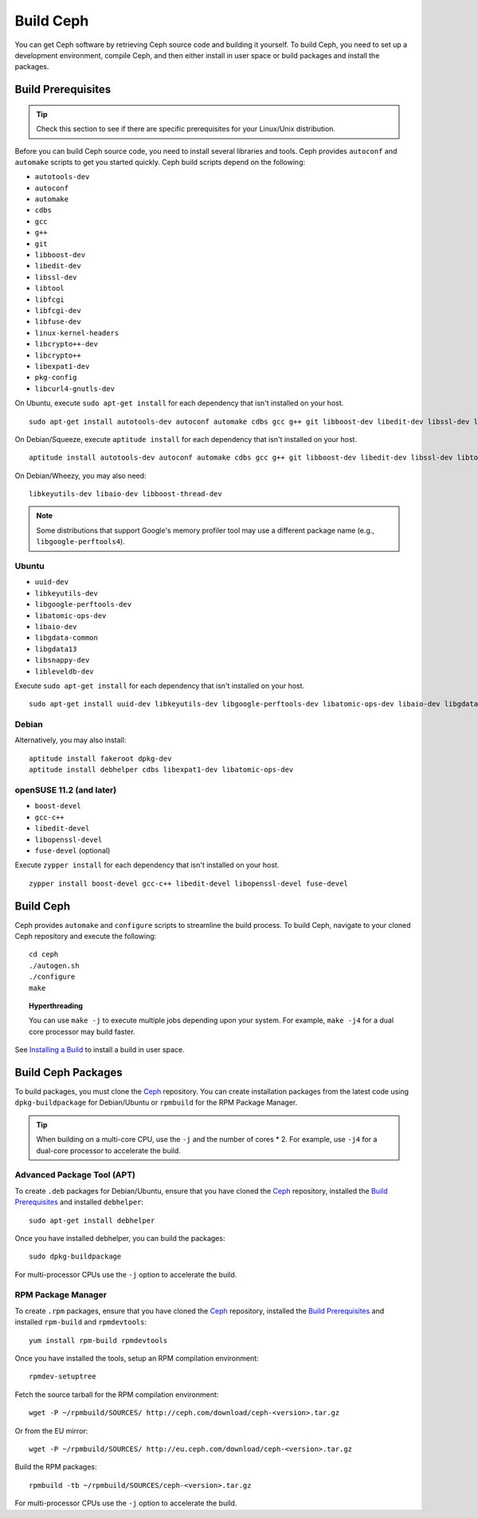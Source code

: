 ============
 Build Ceph
============

You can get Ceph software by retrieving Ceph source code and building it yourself.
To build Ceph, you need to set up a development environment, compile Ceph,
and then either install in user space or build packages and install the packages.

Build Prerequisites
===================


.. tip:: Check this section to see if there are specific prerequisites for your
   Linux/Unix distribution.

Before you can build Ceph source code, you need to install several libraries
and tools. Ceph provides ``autoconf`` and ``automake`` scripts to get you
started quickly. Ceph build scripts depend on the following:

- ``autotools-dev``
- ``autoconf``
- ``automake``
- ``cdbs``
- ``gcc``
- ``g++``
- ``git``
- ``libboost-dev``
- ``libedit-dev``
- ``libssl-dev``
- ``libtool``
- ``libfcgi``
- ``libfcgi-dev``
- ``libfuse-dev``
- ``linux-kernel-headers``
- ``libcrypto++-dev``
- ``libcrypto++``
- ``libexpat1-dev``
- ``pkg-config``
- ``libcurl4-gnutls-dev``

On Ubuntu, execute ``sudo apt-get install`` for each dependency that isn't
installed on your host. ::

	sudo apt-get install autotools-dev autoconf automake cdbs gcc g++ git libboost-dev libedit-dev libssl-dev libtool libfcgi libfcgi-dev libfuse-dev linux-kernel-headers libcrypto++-dev libcrypto++ libexpat1-dev pkg-config

On Debian/Squeeze, execute ``aptitude install`` for each dependency that isn't
installed on your host. ::

	aptitude install autotools-dev autoconf automake cdbs gcc g++ git libboost-dev libedit-dev libssl-dev libtool libfcgi libfcgi-dev libfuse-dev linux-kernel-headers libcrypto++-dev libcrypto++ libexpat1-dev pkg-config libcurl4-gnutls-dev

On Debian/Wheezy, you may also need::

	libkeyutils-dev libaio-dev libboost-thread-dev

.. note:: Some distributions that support Google's memory profiler tool may use
   a different package name (e.g., ``libgoogle-perftools4``).

Ubuntu
------

- ``uuid-dev``
- ``libkeyutils-dev``
- ``libgoogle-perftools-dev``
- ``libatomic-ops-dev``
- ``libaio-dev``
- ``libgdata-common``
- ``libgdata13``
- ``libsnappy-dev``
- ``libleveldb-dev``

Execute ``sudo apt-get install`` for each dependency that isn't installed on
your host. ::

	sudo apt-get install uuid-dev libkeyutils-dev libgoogle-perftools-dev libatomic-ops-dev libaio-dev libgdata-common libgdata13 libsnappy-dev libleveldb-dev


Debian
------

Alternatively, you may also install::

	aptitude install fakeroot dpkg-dev
	aptitude install debhelper cdbs libexpat1-dev libatomic-ops-dev

openSUSE 11.2 (and later)
-------------------------

- ``boost-devel``
- ``gcc-c++``
- ``libedit-devel``
- ``libopenssl-devel``
- ``fuse-devel`` (optional)

Execute ``zypper install`` for each dependency that isn't installed on your
host. ::

	zypper install boost-devel gcc-c++ libedit-devel libopenssl-devel fuse-devel



Build Ceph
==========

Ceph provides ``automake`` and ``configure`` scripts to streamline the build
process. To build Ceph, navigate to your cloned Ceph repository and execute the
following::

	cd ceph
	./autogen.sh
	./configure
	make

.. topic:: Hyperthreading

	You can use ``make -j`` to execute multiple jobs depending upon your system. For
	example, ``make -j4`` for a dual core processor may build faster.

See `Installing a Build`_ to install a build in user space.

Build Ceph Packages
===================

To build packages, you must clone the `Ceph`_ repository. You can create
installation packages from the latest code using ``dpkg-buildpackage`` for
Debian/Ubuntu or ``rpmbuild`` for the RPM Package Manager.

.. tip:: When building on a multi-core CPU, use the ``-j`` and the number of
   cores * 2. For example, use ``-j4`` for a dual-core processor to accelerate
   the build.


Advanced Package Tool (APT)
---------------------------

To create ``.deb`` packages for Debian/Ubuntu, ensure that you have cloned the
`Ceph`_ repository, installed the `Build Prerequisites`_ and installed
``debhelper``::

	sudo apt-get install debhelper

Once you have installed debhelper, you can build the packages::

	sudo dpkg-buildpackage

For multi-processor CPUs use the ``-j`` option to accelerate the build.


RPM Package Manager
-------------------

To create ``.rpm`` packages, ensure that you have cloned the `Ceph`_ repository,
installed the `Build Prerequisites`_ and installed ``rpm-build`` and
``rpmdevtools``::

	yum install rpm-build rpmdevtools

Once you have installed the tools, setup an RPM compilation environment::

	rpmdev-setuptree

Fetch the source tarball for the RPM compilation environment::

	wget -P ~/rpmbuild/SOURCES/ http://ceph.com/download/ceph-<version>.tar.gz

Or from the EU mirror::

	wget -P ~/rpmbuild/SOURCES/ http://eu.ceph.com/download/ceph-<version>.tar.gz

Build the RPM packages::

	rpmbuild -tb ~/rpmbuild/SOURCES/ceph-<version>.tar.gz

For multi-processor CPUs use the ``-j`` option to accelerate the build.

.. _Ceph: ../clone-source
.. _Installing a Build: ../install-storage-cluster#installing-a-build

